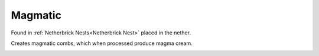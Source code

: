 Magmatic
========

Found in :ref:`Netherbrick Nests<Netherbrick Nest>` placed in the nether.

Creates magmatic combs,  which when processed produce magma cream.


.. _Magmatic: